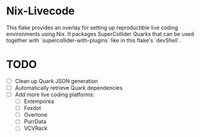 * Nix-Livecode
This flake provides an overlay for setting up reproductible live coding environments using Nix.
It packages SuperCollider Quarks that can be used together with `supercollider-with-plugins` like
in this flake's `devShell`.

* TODO
- [ ] Clean up Quark JSON generation
- [ ] Automatically retrieve Quark dependencies
- [ ] Add more live coding platforms:
  - [ ] Extemporea
  - [ ] Foxdot
  - [ ] Overtone
  - [ ] PurrData
  - [ ] VCVRack
